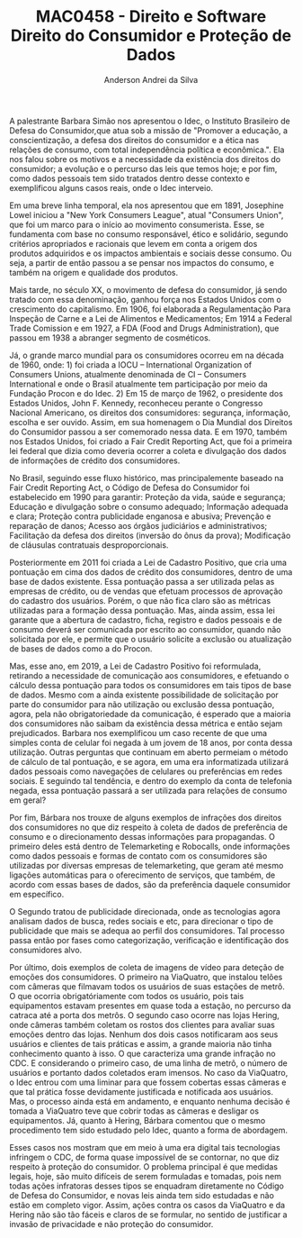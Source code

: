 #+STARTUP: overview indent inlineimages logdrawer
#+TITLE: MAC0458 - Direito e Software \linebreak \newline Direito do Consumidor e Proteção de Dados
#+AUTHOR: Anderson Andrei da Silva
#+LANGUAGE:    bt-br
#+TAGS: noexport(n) Stats(S)
#+TAGS: Teaching(T) R(R) OrgMode(O) Python(P)
#+TAGS: Book(b) DOE(D) Code(C) NODAL(N) FPGA(F) Autotuning(A) Arnaud(r)
#+TAGS: DataVis(v) PaperReview(W)
#+EXPORT_SELECT_TAGS: Blog
#+OPTIONS:   H:3 num:t toc:nil \n:nil @:t ::t |:t ^:t -:t f:t *:t <:t
#+OPTIONS:   TeX:t LaTeX:t skip:nil d:nil todo:t pri:nil tags:not-in-toc
#+EXPORT_SELECT_TAGS: export
#+EXPORT_EXCLUDE_TAGS: noexport
#+COLUMNS: %25ITEM %TODO %3PRIORITY %TAGS
#+SEQ_TODO: TODO(t!) STARTED(s!) WAITING(w@) APPT(a!) | DONE(d!) CANCELLED(c!) DEFERRED(f!)

#+LATEX_CLASS_OPTIONS: [a4paper]
#+LATEX_HEADER: \usepackage[margin=2cm]{geometry}
#+LATEX_HEADER: \usepackage{sourcecodepro}
#+LATEX_HEADER: \usepackage{booktabs}
#+LATEX_HEADER: \usepackage{array}
#+LATEX_HEADER: \usepackage{colortbl}
#+LATEX_HEADER: \usepackage{listings}
#+LATEX_HEADER: \usepackage{graphicx}
#+LATEX_HEADER: \usepackage[english]{babel}
#+LATEX_HEADER: \usepackage[scale=2]{ccicons}
#+LATEX_HEADER: \usepackage{hyperref}
#+LATEX_HEADER: \usepackage{relsize}
#+LATEX_HEADER: \usepackage{amsmath}
#+LATEX_HEADER: \usepackage{bm}
#+LATEX_HEADER: \usepackage{wasysym}
#+LATEX_HEADER: \usepackage{float}
#+LATEX_HEADER: \usepackage{ragged2e}
#+LATEX_HEADER: \usepackage{textcomp}
#+LATEX_HEADER: \usepackage{pgfplots}
#+LATEX_HEADER: \usepackage{todonotes}
#+LATEX_HEADER: \lstdefinelanguage{Julia}%
#+LATEX_HEADER:   {morekeywords={abstract,struct,break,case,catch,const,continue,do,else,elseif,%
#+LATEX_HEADER:       end,export,false,for,function,immutable,mutable,using,import,importall,if,in,%
#+LATEX_HEADER:       macro,module,quote,return,switch,true,try,catch,type,typealias,%
#+LATEX_HEADER:       while,<:,+,-,::,/},%
#+LATEX_HEADER:    sensitive=true,%
#+LATEX_HEADER:    alsoother={$},%
#+LATEX_HEADER:    morecomment=[l]\#,%
#+LATEX_HEADER:    morecomment=[n]{\#=}{=\#},%
#+LATEX_HEADER:    morestring=[s]{"}{"},%
#+LATEX_HEADER:    morestring=[m]{'}{'},%
#+LATEX_HEADER: }[keywords,comments,strings]%
#+LATEX_HEADER: \lstset{ %
#+LATEX_HEADER:   backgroundcolor={},
#+LATEX_HEADER:   basicstyle=\ttfamily\scriptsize,
#+LATEX_HEADER:   breakatwhitespace=true,
#+LATEX_HEADER:   breaklines=true,
#+LATEX_HEADER:   captionpos=n,
# #+LATEX_HEADER:   escapeinside={\%*}{*)},
#+LATEX_HEADER:   extendedchars=true,
#+LATEX_HEADER:   frame=n,
#+LATEX_HEADER:   language=R,
#+LATEX_HEADER:   rulecolor=\color{black},
#+LATEX_HEADER:   showspaces=false,
#+LATEX_HEADER:   showstringspaces=false,
#+LATEX_HEADER:   showtabs=false,
#+LATEX_HEADER:   stepnumber=2,
#+LATEX_HEADER:   stringstyle=\color{gray},
#+LATEX_HEADER:   tabsize=2,
#+LATEX_HEADER: }
#+LATEX_HEADER: \renewcommand*{\UrlFont}{\ttfamily\smaller\relax}

A palestrante Barbara Simão nos apresentou o Idec, o Instituto Brasileiro de Defesa do Consumidor,que atua sob a missão 
de "Promover a educação, a conscientização, a defesa dos direitos do consumidor e a ética nas relações de consumo,
com total independência política e econômica.". Ela nos falou sobre os motivos e a necessidade da existência dos 
direitos do consumidor; a evolução e o percurso das leis que temos hoje; e por fim, como dados pessoais tem sido 
tratados dentro desse contexto e exemplificou alguns casos reais, onde o Idec interveio.

Em uma breve linha temporal, ela nos apresentou que em 1891, Josephine Lowel iniciou a "New York Consumers League", atual 
"Consumers Union", que foi um marco para o início ao movimento consumerista. Esse, se fundamenta com base no consumo responsável, 
ético e solidário, segundo critérios apropriados e racionais que levem em conta a origem dos produtos adquiridos e os 
impactos ambientais e sociais desse consumo. Ou seja, a partir de então passou a se pensar nos impactos do consumo, e também
na origem e qualidade dos produtos.

Mais tarde, no século XX, o movimento de defesa do consumidor, já sendo tratado com essa denominação, ganhou força nos Estados 
Unidos com o crescimento do capitalismo. Em 1906, foi elaborada a Regulamentação Para Inspeção de Carne e a Lei de Alimentos e Medicamentos;
Em 1914 a Federal Trade Comission e em 1927, a FDA (Food and Drugs Administration), que passou em 1938 a abranger segmento de cosméticos. 

Já, o grande marco mundial para os consumidores ocorreu em na década de 1960, onde: 1) foi criada a IOCU – International Organization 
of Consumers Unions, atualmente denominada de CI – Consumers International e onde o Brasil atualmente tem participação por meio 
da Fundação Procon e do Idec. 2) Em 15 de março de 1962, o presidente dos Estados Unidos, John F. Kennedy, 
reconheceu perante o Congresso Nacional Americano, os direitos dos consumidores: segurança, informação, escolha e ser ouvido. 
Assim, em sua homenagem o Dia Mundial dos Direitos do Consumidor passou a ser comemorado nessa data. E em 1970, também nos Estados Unidos, foi criado a Fair Credit Reporting Act, que foi a primeira lei federal que dizia como deveria ocorrer
a coleta e divulgação dos dados de informações de crédito dos consumidores.

No Brasil, seguindo esse fluxo histórico, mas principalemente baseado na Fair Credit Reporting Act, o Código de Defesa do Consumidor foi 
estabelecido em 1990 para garantir: Proteção da vida, saúde e segurança; Educação e divulgação sobre o consumo adequado; 
Informação adequada e clara; Proteção contra publicidade enganosa e abusiva; Prevenção e reparação de danos; Acesso aos órgãos judiciários
e administrativos; Facilitação da defesa dos direitos (inversão do ônus da prova); Modificação de cláusulas contratuais desproporcionais.

Posteriormente em 2011 foi criada a Lei de Cadastro Positivo, que cria uma pontuação em cima dos dados de crédito dos consumidores, dentro de
uma base de dados existente. Essa pontuação passa a ser utilizada pelas as empresas de crédito, ou de vendas que efetuam processos de aprovação
do cadastro dos usuários. Porém, o que não fica claro são as métricas utilizadas para a formação dessa pontuação. Mas, ainda assim, essa lei
garante que a abertura de cadastro, ficha, registro e dados pessoais e de consumo deverá ser comunicada por escrito ao consumidor, 
quando não solicitada por ele, e permite que o usuário solicite a exclusão ou atualização de bases de dados como a do Procon.

Mas, esse ano, em 2019, a Lei de Cadastro Positivo foi reformulada, retirando a necessidade de comunicação aos consumidores, e efetuando o
cálculo dessa pontuação para todos os consumidores em tais tipos de base de dados. Mesmo com a ainda existente possibilidade de solicitação
por parte do consumidor para não utilização ou exclusão dessa pontuação, agora, pela não obrigatoriedade da comunicação, é esperado que a maioria
dos consumidores não saibam da existência dessa métrica e então sejam prejudicados. Barbara nos exemplificou um caso recente de que uma simples
conta de celular foi negada à um jovem de 18 anos, por conta dessa utilização. Outras perguntas que continuam em aberto permeiam o método de cálculo
de tal pontuação, e se agora, em uma era informatizada utilizará dados pessoais como navegações de celulares ou preferências em redes sociais.
E seguindo tal tendência, e dentro do exemplo da conta de telefonia negada, essa pontuação passará a ser utilizada para relações de consumo 
em geral?

Por fim, Bárbara nos trouxe de alguns exemplos de infrações dos direitos dos consumidores no que diz respeito à coleta de dados de preferência 
de consumo e o direcionamento dessas informações para propagandas. O primeiro deles está dentro de Telemarketing e Robocalls, 
onde informações como dados pessoais e formas de contato com os consumidores são utilizadas por
diversas empresas de telemarketing, que geram até mesmo ligações automáticas para o oferecimento de serviços, que também, de acordo com essas
bases de dados, são da preferência daquele consumidor em específico.

O Segundo tratou de publicidade direcionada, onde as tecnologias agora analisam dados de busca, redes sociais e etc, para direcionar 
o tipo de publicidade que mais se adequa ao perfil dos consumidores. Tal processo passa então por fases como categorização, verificação e 
identificação dos consumidores alvo.

Por último, dois exemplos de coleta de imagens de vídeo para deteção de emoções dos consumidores. O primeiro na ViaQuatro, que instalou telões
com câmeras que filmavam todos os usuários de suas estações de metrô. O que ocorria obrigatóriamente com todos os usuário, pois tais equipamentos
estavam presentes em quase toda a estação, no percurso da catraca até a porta dos metrôs. O segundo caso ocorre nas lojas Hering, onde câmeras 
também coletam os rostos dos clientes para avaliar suas emoções dentro das lojas. Nenhum dos dois casos notificaram aos seus usuários e clientes
de tais práticas e assim, a grande maioria não tinha conhecimento quanto à isso. O que caracteriza uma grande infração no CDC. E considerando 
o primeiro caso, de uma linha de metrô, o número de usuários e portanto dados coletados eram imensos. No caso da ViaQuatro, o Idec entrou com 
uma liminar para que fossem cobertas essas câmeras e que tal prática fosse devidamente justificada e notificada aos usuários. 
Mas, o processo ainda está em andamento, e enquanto nenhuma decisão é tomada a ViaQuatro teve que cobrir todas as câmeras e desligar os equipamentos. 
Já, quanto à Hering, Bárbara comentou que o mesmo procedimento tem sido estudado pelo Idec, quanto a forma de abordagem.

Esses casos nos mostram que em meio à uma era digital tais tecnologias infringem o CDC, de forma quase impossível de se contornar, no que diz 
respeito à proteção do consumidor. O problema principal é que medidas legais, hoje, são muito difíceis de serem formuladas e tomadas, pois nem 
todas ações infratoras desses tipos se enquadram diretamente no Código de Defesa do Consumidor, e novas leis ainda tem sido estudadas e não estão em completo vigor. 
Assim, ações contra os casos da ViaQuatro e da Hering não são tão fáceis e claros de se formular, no sentido de justificar a invasão de privacidade 
e não proteção do consumidor.





